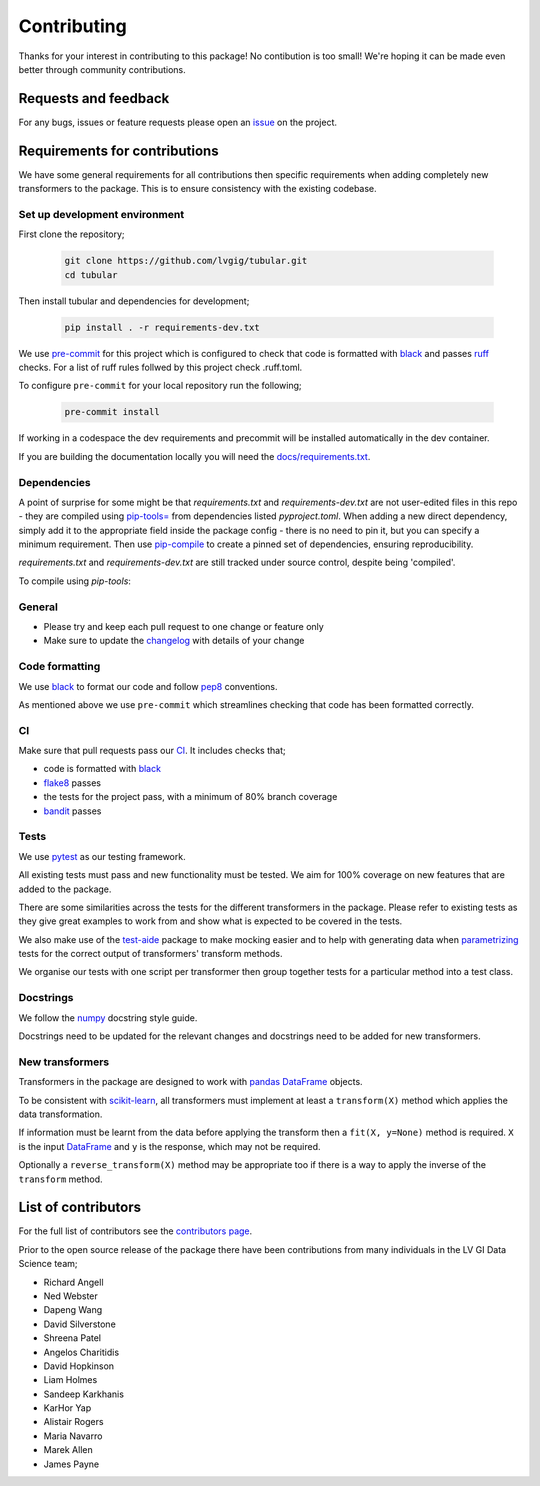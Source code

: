 Contributing
============

Thanks for your interest in contributing to this package! No contibution is too small! We're hoping it can be made even better through community contributions.

Requests and feedback
---------------------

For any bugs, issues or feature requests please open an `issue <https://github.com/lvgig/tubular/issues>`_ on the project.

Requirements for contributions
------------------------------

We have some general requirements for all contributions then specific requirements when adding completely new transformers to the package. This is to ensure consistency with the existing codebase.

Set up development environment
^^^^^^^^^^^^^^^^^^^^^^^^^^^^^^

First clone the repository;

   .. code::

     git clone https://github.com/lvgig/tubular.git
     cd tubular

Then install tubular and dependencies for development;

   .. code::

     pip install . -r requirements-dev.txt

We use `pre-commit <https://pre-commit.com/>`_ for this project which is configured to check that code is formatted with `black <https://black.readthedocs.io/en/stable/>`_ and passes `ruff <https://beta.ruff.rs/docs/>`_ checks.  For a list of ruff rules follwed by this project check .ruff.toml.

To configure ``pre-commit`` for your local repository run the following;

   .. code::

     pre-commit install

If working in a codespace the dev requirements and precommit will be installed automatically in the dev container.

If you are building the documentation locally you will need the `docs/requirements.txt <https://github.com/lvgig/tubular/blob/main/docs/requirements.txt>`_.

Dependencies
^^^^^^^^^^^^
A point of surprise for some might be that `requirements.txt` and `requirements-dev.txt` are not user-edited files in this repo -
they are compiled using `pip-tools= <https://github.com/jazzband/pip-tools?tab=readme-ov-file#example-usage-for-pip-compile>`_ from
dependencies listed `pyproject.toml`. When adding a new direct dependency, simply add it to the appropriate field inside the package config -
there is no need to pin it, but you can specify a minimum requirement. Then use `pip-compile <https://medium.com/packagr/using-pip-compile-to-manage-dependencies-in-your-python-packages-8451b21a949e>`_
to create a pinned set of dependencies, ensuring reproducibility.

`requirements.txt` and `requirements-dev.txt` are still tracked under source control, despite being 'compiled'.

To compile using `pip-tools`:

  .. code::
    $ pip install pip-tools # optional
    $ pip-compile -v --no-emit-index-url --no-emit-trusted-host --output-file requirements.txt  pyproject.toml
    $ pip-compile --extra dev -v --no-emit-index-url --no-emit-trusted-host --output-file requirements-dev.txt pyproject.toml


General
^^^^^^^

- Please try and keep each pull request to one change or feature only
- Make sure to update the `changelog <https://github.com/lvgig/tubular/blob/main/CHANGELOG.rst>`_ with details of your change

Code formatting
^^^^^^^^^^^^^^^

We use `black <https://black.readthedocs.io/en/stable/>`_ to format our code and follow `pep8 <https://www.python.org/dev/peps/pep-0008/>`_ conventions. 

As mentioned above we use ``pre-commit`` which streamlines checking that code has been formatted correctly.

CI
^^

Make sure that pull requests pass our `CI <https://github.com/lvgig/tubular/actions>`_. It includes checks that;

- code is formatted with `black <https://black.readthedocs.io/en/stable/>`_
- `flake8 <https://flake8.pycqa.org/en/latest/>`_ passes
- the tests for the project pass, with a minimum of 80% branch coverage
- `bandit <https://bandit.readthedocs.io/en/latest/>`_ passes

Tests
^^^^^

We use `pytest <https://docs.pytest.org/en/stable/>`_ as our testing framework.

All existing tests must pass and new functionality must be tested. We aim for 100% coverage on new features that are added to the package.

There are some similarities across the tests for the different transformers in the package. Please refer to existing tests as they give great examples to work from and show what is expected to be covered in the tests.

We also make use of the `test-aide <https://github.com/lvgig/test-aide>`_ package to make mocking easier and to help with generating data when `parametrizing <https://docs.pytest.org/en/6.2.x/parametrize.html>`_ tests for the correct output of transformers' transform methods.

We organise our tests with one script per transformer then group together tests for a particular method into a test class.

Docstrings
^^^^^^^^^^

We follow the `numpy <https://numpydoc.readthedocs.io/en/latest/format.html>`_ docstring style guide.

Docstrings need to be updated for the relevant changes and docstrings need to be added for new transformers.

New transformers
^^^^^^^^^^^^^^^^

Transformers in the package are designed to work with `pandas <https://pandas.pydata.org/>`_ `DataFrame <https://pandas.pydata.org/pandas-docs/stable/reference/api/pandas.DataFrame.html>`_ objects.

To be consistent with `scikit-learn <https://scikit-learn.org/stable/data_transforms.html>`_, all transformers must implement at least a  ``transform(X)`` method which applies the data transformation.

If information must be learnt from the data before applying the transform then a ``fit(X, y=None)`` method is required. ``X`` is the input `DataFrame <https://pandas.pydata.org/pandas-docs/stable/reference/api/pandas.DataFrame.html>`_ and ``y`` is the response, which may not be required.

Optionally a ``reverse_transform(X)`` method may be appropriate too if there is a way to apply the inverse of the ``transform`` method.

List of contributors
--------------------

For the full list of contributors see the `contributors page <https://github.com/lvgig/tubular/graphs/contributors>`_.

Prior to the open source release of the package there have been contributions from many individuals in the LV GI Data Science team;

- Richard Angell
- Ned Webster
- Dapeng Wang
- David Silverstone
- Shreena Patel
- Angelos Charitidis
- David Hopkinson
- Liam Holmes
- Sandeep Karkhanis
- KarHor Yap
- Alistair Rogers
- Maria Navarro
- Marek Allen
- James Payne
